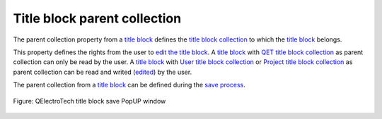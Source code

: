 .. _en/folio/title_block/properties/parent_collection

=============================
Title block parent collection
=============================

The parent collection property from a `title block`_ defines the `title block collection`_ to which the 
`title block`_ belongs. 

This property defines the rights from the user to `edit the title block`_. A `title block`_ with 
`QET title block collection`_ as parent collection can only be read by the user. A `title block`_ with 
`User title block collection`_ or `Project title block collection`_ as parent collection can be read 
and writed (`edited`_) by the user.

The parent collection from a `title block`_ can be defined during the `save process`_.

.. figure:: graphics/qet_title_block_save_as_popup_window.png
   :align: center

   Figure: QElectroTech title block save PopUP window

.. _title block: ../../../../en/folio/title_block/index.html
.. _title block collection: ../../../../en/folio/title_block/collection/index.html
.. _QET title block collection: ../../../../en/folio/title_block/collection/title_block_qet_collection.html
.. _User title block collection: ../../../../en/folio/title_block/collection/title_block_user_collection.html
.. _Project title block collection: ../../../../en/folio/title_block/collection/title_block_project_collection.html
.. _edit the title block: ../../../../en/folio/title_block/title_block_editor/edition/index.html
.. _edited: ../../../../en/folio/title_block/title_block_editor/edition/index.html
.. _save process: ../../../../en/folio/title_block/title_block_editor/title_block_save.html